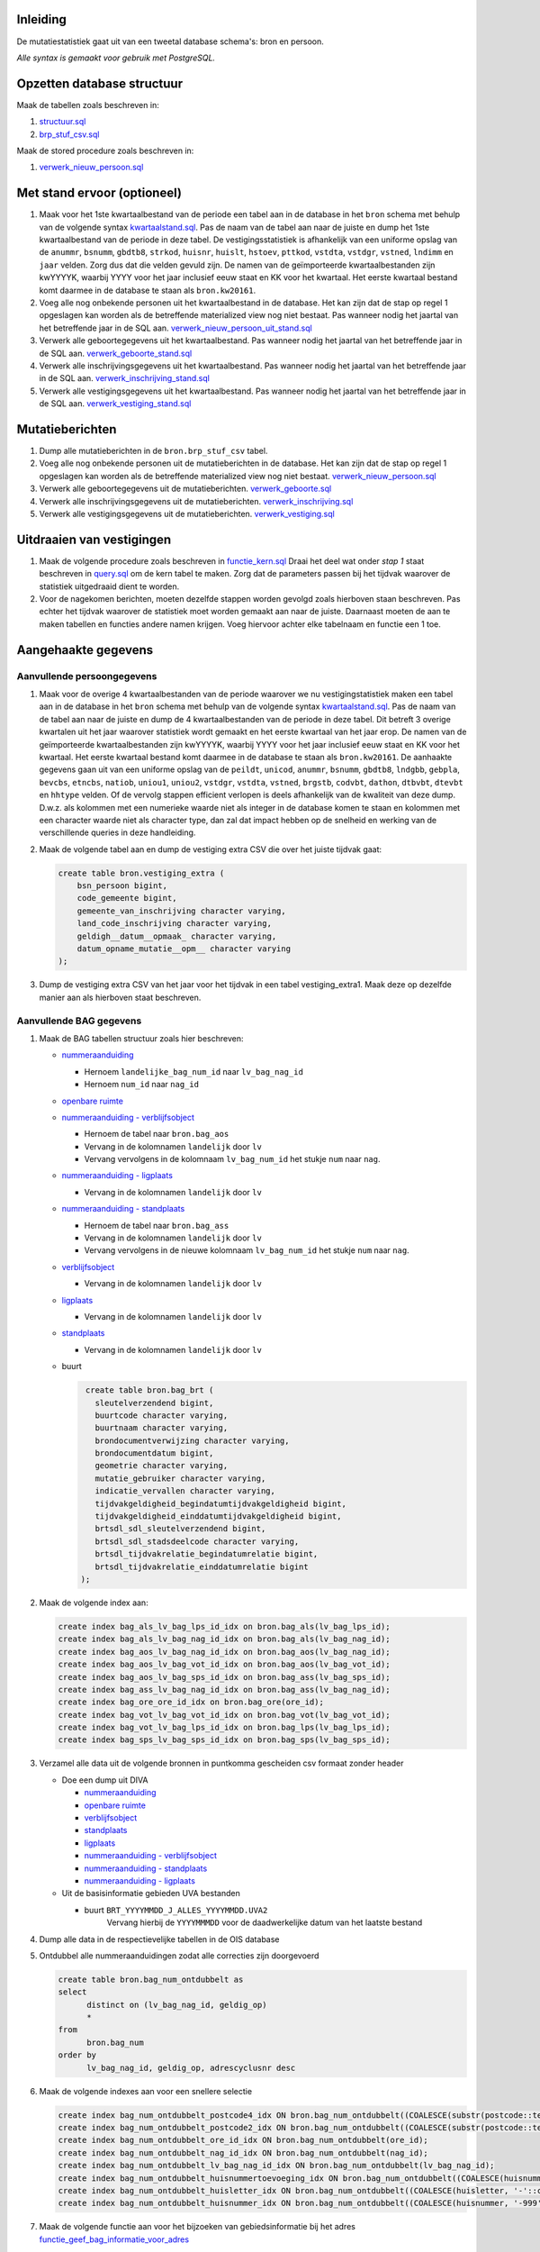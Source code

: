 Inleiding
-----------

De mutatiestatistiek gaat uit van een tweetal database schema's: bron en persoon.

*Alle syntax is gemaakt voor gebruik met PostgreSQL.*

Opzetten database structuur
---------------------------

Maak de tabellen zoals beschreven in:

#. `structuur.sql <https://git.datapunt.amsterdam.nl/Basisstatistiek/database/raw/37095b82aca9a9a0bbe754c82a9f259ab30699b1/persoon/structuur/structuur.sql>`_
#. `brp_stuf_csv.sql <https://git.datapunt.amsterdam.nl/Basisstatistiek/bronnen/raw/fa3c31ec1cf748f298be4f405d06618255f3f5b5/BRP/import/brp_stuf_csv.sql>`_

Maak de stored procedure zoals beschreven in:

#. `verwerk_nieuw_persoon.sql <https://git.datapunt.amsterdam.nl/Basisstatistiek/database/raw/37095b82aca9a9a0bbe754c82a9f259ab30699b1/persoon/transformaties/sql/functies/verwerk_nieuw_persoon.sql>`_

Met stand ervoor (optioneel)
----------------------------

#. Maak voor het 1ste kwartaalbestand van de periode een tabel aan in de database in het ``bron`` schema met behulp van de volgende syntax `kwartaalstand.sql <https://git.datapunt.amsterdam.nl/Basisstatistiek/bronnen/raw/3bc1ec7bfe487d0ef0b7c84b10346fbdd9c48bc3/BRP/import/kwartaalstand.sql>`_. Pas de naam van de tabel aan naar de juiste en dump het 1ste kwartaalbestand van de periode in deze tabel. De vestigingsstatistiek is afhankelijk van een uniforme opslag van de ``anummr``, ``bsnumm``, ``gbdtb8``, ``strkod``, ``huisnr``, ``huislt``, ``hstoev``, ``pttkod``, ``vstdta``, ``vstdgr``, ``vstned``, ``lndimm`` en ``jaar`` velden. Zorg dus dat die velden gevuld zijn. De namen van de geïmporteerde kwartaalbestanden zijn kwYYYYK, waarbij YYYY voor het jaar inclusief eeuw staat en KK voor het kwartaal. Het eerste kwartaal bestand komt daarmee in de database te staan als ``bron.kw20161``.
#. Voeg alle nog onbekende personen uit het kwartaalbestand in de database. Het kan zijn dat de stap op regel 1 opgeslagen kan worden als de betreffende materialized view nog niet bestaat. Pas wanneer nodig het jaartal van het betreffende jaar in de SQL aan. `verwerk_nieuw_persoon_uit_stand.sql <https://git.datapunt.amsterdam.nl/Basisstatistiek/database/raw/37095b82aca9a9a0bbe754c82a9f259ab30699b1/persoon/transformaties/sql/verwerk_nieuw_persoon_uit_stand.sql>`_
#. Verwerk alle geboortegegevens uit het kwartaalbestand. Pas wanneer nodig het jaartal van het betreffende jaar in de SQL aan. `verwerk_geboorte_stand.sql <https://git.datapunt.amsterdam.nl/Basisstatistiek/database/raw/37095b82aca9a9a0bbe754c82a9f259ab30699b1/persoon/transformaties/sql/verwerk_geboorte_stand.sql>`_
#. Verwerk alle inschrijvingsgegevens uit het kwartaalbestand. Pas wanneer nodig het jaartal van het betreffende jaar in de SQL aan. `verwerk_inschrijving_stand.sql <https://git.datapunt.amsterdam.nl/Basisstatistiek/database/raw/37095b82aca9a9a0bbe754c82a9f259ab30699b1/persoon/transformaties/sql/verwerk_inschrijving_stand.sql>`_
#. Verwerk alle vestigingsgegevens uit het kwartaalbestand. Pas wanneer nodig het jaartal van het betreffende jaar in de SQL aan. `verwerk_vestiging_stand.sql <https://git.datapunt.amsterdam.nl/Basisstatistiek/database/raw/37095b82aca9a9a0bbe754c82a9f259ab30699b1/persoon/transformaties/sql/verwerk_vestiging_stand.sql>`_

Mutatieberichten
----------------

#. Dump alle mutatieberichten in de ``bron.brp_stuf_csv`` tabel.
#. Voeg alle nog onbekende personen uit de mutatieberichten in de database. Het kan zijn dat de stap op regel 1 opgeslagen kan worden als de betreffende materialized view nog niet bestaat. `verwerk_nieuw_persoon.sql <https://git.datapunt.amsterdam.nl/Basisstatistiek/database/raw/37095b82aca9a9a0bbe754c82a9f259ab30699b1/persoon/transformaties/sql/verwerk_nieuw_persoon.sql>`_
#. Verwerk alle geboortegegevens uit de mutatieberichten. `verwerk_geboorte.sql <https://git.datapunt.amsterdam.nl/Basisstatistiek/database/raw/37095b82aca9a9a0bbe754c82a9f259ab30699b1/persoon/transformaties/sql/verwerk_geboorte.sql>`_
#. Verwerk alle inschrijvingsgegevens uit de mutatieberichten. `verwerk_inschrijving.sql <https://git.datapunt.amsterdam.nl/Basisstatistiek/database/raw/37095b82aca9a9a0bbe754c82a9f259ab30699b1/persoon/transformaties/sql/verwerk_inschrijving.sql>`_
#. Verwerk alle vestigingsgegevens uit de mutatieberichten. `verwerk_vestiging.sql <https://git.datapunt.amsterdam.nl/Basisstatistiek/database/raw/37095b82aca9a9a0bbe754c82a9f259ab30699b1/persoon/transformaties/sql/verwerk_vestiging.sql>`_

Uitdraaien van vestigingen
--------------------------

#. Maak de volgende procedure zoals beschreven in `functie_kern.sql <https://git.datapunt.amsterdam.nl/Basisstatistiek/persoon-vestiging-vertrek-verhuizing/raw/e8f783eba6a71a86976452efb27859d6428eb07d/vestiging/technisch/syntax/functie_kern.sql>`_ Draai het deel wat onder *stap 1* staat beschreven in `query.sql <https://git.datapunt.amsterdam.nl/Basisstatistiek/persoon-vestiging-vertrek-verhuizing/raw/d1f66b02f68a1680c5b8024f2e4d757866899193/vestiging/technisch/syntax/query.sql>`_ om de kern tabel te maken. Zorg dat de parameters passen bij het tijdvak waarover de statistiek uitgedraaid dient te worden.
#. Voor de nagekomen berichten, moeten dezelfde stappen worden gevolgd zoals hierboven staan beschreven. Pas echter het tijdvak waarover de statistiek moet worden gemaakt aan naar de juiste. Daarnaast moeten de aan te maken tabellen en functies andere namen krijgen. Voeg hiervoor achter elke tabelnaam en functie een 1 toe.

Aangehaakte gegevens
--------------------

Aanvullende persoongegevens
^^^^^^^^^^^^^^^^^^^^^^^^^^^

#. Maak voor de overige 4 kwartaalbestanden van de periode waarover we nu vestigingstatistiek maken een tabel aan in de database in het ``bron`` schema met behulp van de volgende syntax `kwartaalstand.sql <https://git.datapunt.amsterdam.nl/Basisstatistiek/bronnen/raw/3bc1ec7bfe487d0ef0b7c84b10346fbdd9c48bc3/BRP/import/kwartaalstand.sql>`_. Pas de naam van de tabel aan naar de juiste en dump de 4 kwartaalbestanden van de periode in deze tabel. Dit betreft 3 overige kwartalen uit het jaar waarover statistiek wordt gemaakt en het eerste kwartaal van het jaar erop. De namen van de geïmporteerde kwartaalbestanden zijn kwYYYYK, waarbij YYYY voor het jaar inclusief eeuw staat en KK voor het kwartaal. Het eerste kwartaal bestand komt daarmee in de database te staan als ``bron.kw20161``. De aanhaakte gegevens gaan uit van een uniforme opslag van de ``peildt``, ``unicod``, ``anummr``, ``bsnumm``, ``gbdtb8``, ``lndgbb``, ``gebpla``, ``bevcbs``, ``etncbs``, ``natiob``, ``uniou1``, ``uniou2``, ``vstdgr``, ``vstdta``, ``vstned``, ``brgstb``, ``codvbt``, ``dathon``, ``dtbvbt``, ``dtevbt`` en ``hhtype`` velden. Of de vervolg stappen efficient verlopen is deels afhankelijk van de kwaliteit van deze dump. D.w.z. als kolommen met een numerieke waarde niet als integer in de database komen te staan en kolommen met een character waarde niet als character type, dan zal dat impact hebben op de snelheid en werking van de verschillende queries in deze handleiding.
#. Maak de volgende tabel aan en dump de vestiging extra CSV die over het juiste tijdvak gaat:

   .. code-block:: sql

      create table bron.vestiging_extra (
          bsn_persoon bigint,
          code_gemeente bigint,
          gemeente_van_inschrijving character varying,
          land_code_inschrijving character varying,
          geldigh__datum__opmaak_ character varying,
          datum_opname_mutatie__opm__ character varying
      );
#. Dump de vestiging extra CSV van het jaar voor het tijdvak in een tabel vestiging_extra1. Maak deze op dezelfde manier aan als hierboven staat beschreven.

Aanvullende BAG gegevens
^^^^^^^^^^^^^^^^^^^^^^^^

#. Maak de BAG tabellen structuur zoals hier beschreven:

   - `nummeraanduiding <https://git.datapunt.amsterdam.nl/Basisstatistiek/bronnen/raw/3bc1ec7bfe487d0ef0b7c84b10346fbdd9c48bc3/BAG/import/bag_num.sql>`_

     - Hernoem ``landelijke_bag_num_id`` naar ``lv_bag_nag_id``
     - Hernoem ``num_id`` naar ``nag_id``

   - `openbare ruimte <https://git.datapunt.amsterdam.nl/Basisstatistiek/bronnen/raw/3bc1ec7bfe487d0ef0b7c84b10346fbdd9c48bc3/BAG/import/bag_ore.sql>`_
   - `nummeraanduiding - verblijfsobject <https://git.datapunt.amsterdam.nl/Basisstatistiek/bronnen/raw/61bde63b9defaa725853197c882bfb1d2372da5e/BAG/import/bag_vot_num.sql>`_

     - Hernoem de tabel naar ``bron.bag_aos``
     - Vervang in de kolomnamen ``landelijk`` door ``lv``
     - Vervang vervolgens in de kolomnaam ``lv_bag_num_id`` het stukje ``num`` naar ``nag``.

   - `nummeraanduiding - ligplaats <https://git.datapunt.amsterdam.nl/Basisstatistiek/bronnen/raw/61bde63b9defaa725853197c882bfb1d2372da5e/BAG/import/bag_lps_num.sql>`_

     - Vervang in de kolomnamen ``landelijk`` door ``lv``

   - `nummeraanduiding - standplaats <https://git.datapunt.amsterdam.nl/Basisstatistiek/bronnen/raw/61bde63b9defaa725853197c882bfb1d2372da5e/BAG/import/bag_sps_num.sql>`_

     - Hernoem de tabel naar ``bron.bag_ass``
     - Vervang in de kolomnamen ``landelijk`` door ``lv``
     - Vervang vervolgens in de nieuwe kolomnaam ``lv_bag_num_id`` het stukje ``num`` naar ``nag``.

   - `verblijfsobject <https://git.datapunt.amsterdam.nl/Basisstatistiek/bronnen/raw/61bde63b9defaa725853197c882bfb1d2372da5e/BAG/import/bag_vot.sql>`_

     - Vervang in de kolomnamen ``landelijk`` door ``lv``

   - `ligplaats <https://git.datapunt.amsterdam.nl/Basisstatistiek/bronnen/raw/61bde63b9defaa725853197c882bfb1d2372da5e/BAG/import/bag_lps.sql>`_

     - Vervang in de kolomnamen ``landelijk`` door ``lv``

   - `standplaats <https://git.datapunt.amsterdam.nl/Basisstatistiek/bronnen/raw/61bde63b9defaa725853197c882bfb1d2372da5e/BAG/import/bag_sps.sql>`_

     - Vervang in de kolomnamen ``landelijk`` door ``lv``

   - buurt

     .. code-block:: sql

        create table bron.bag_brt (
          sleutelverzendend bigint,
          buurtcode character varying,
          buurtnaam character varying,
          brondocumentverwijzing character varying,
          brondocumentdatum bigint,
          geometrie character varying,
          mutatie_gebruiker character varying,
          indicatie_vervallen character varying,
          tijdvakgeldigheid_begindatumtijdvakgeldigheid bigint,
          tijdvakgeldigheid_einddatumtijdvakgeldigheid bigint,
          brtsdl_sdl_sleutelverzendend bigint,
          brtsdl_sdl_stadsdeelcode character varying,
          brtsdl_tijdvakrelatie_begindatumrelatie bigint,
          brtsdl_tijdvakrelatie_einddatumrelatie bigint
       );

#. Maak de volgende index aan:

   .. code-block:: sql

      create index bag_als_lv_bag_lps_id_idx on bron.bag_als(lv_bag_lps_id);
      create index bag_als_lv_bag_nag_id_idx on bron.bag_als(lv_bag_nag_id);
      create index bag_aos_lv_bag_nag_id_idx on bron.bag_aos(lv_bag_nag_id);
      create index bag_aos_lv_bag_vot_id_idx on bron.bag_aos(lv_bag_vot_id);
      create index bag_aos_lv_bag_sps_id_idx on bron.bag_ass(lv_bag_sps_id);
      create index bag_ass_lv_bag_nag_id_idx on bron.bag_ass(lv_bag_nag_id);
      create index bag_ore_ore_id_idx on bron.bag_ore(ore_id);
      create index bag_vot_lv_bag_vot_id_idx on bron.bag_vot(lv_bag_vot_id);
      create index bag_vot_lv_bag_lps_id_idx on bron.bag_lps(lv_bag_lps_id);
      create index bag_sps_lv_bag_sps_id_idx on bron.bag_sps(lv_bag_sps_id);


#. Verzamel alle data uit de volgende bronnen in puntkomma gescheiden csv formaat zonder header

   - Doe een dump uit DIVA

     - `nummeraanduiding <https://git.datapunt.amsterdam.nl/Basisstatistiek/bronnen/raw/61bde63b9defaa725853197c882bfb1d2372da5e/BAG/export/nummeraanduiding.sql>`_
     - `openbare ruimte <https://git.datapunt.amsterdam.nl/Basisstatistiek/bronnen/raw/61bde63b9defaa725853197c882bfb1d2372da5e/BAG/export/openbareruimte.sql>`_
     - `verblijfsobject <https://git.datapunt.amsterdam.nl/Basisstatistiek/bronnen/raw/61bde63b9defaa725853197c882bfb1d2372da5e/BAG/export/verblijfsobject.sql>`_
     - `standplaats <https://git.datapunt.amsterdam.nl/Basisstatistiek/bronnen/raw/61bde63b9defaa725853197c882bfb1d2372da5e/BAG/export/standplaats.sql>`_
     - `ligplaats <https://git.datapunt.amsterdam.nl/Basisstatistiek/bronnen/raw/61bde63b9defaa725853197c882bfb1d2372da5e/BAG/export/ligplaats.sql>`_
     - `nummeraanduiding - verblijfsobject <https://git.datapunt.amsterdam.nl/Basisstatistiek/bronnen/raw/fa3c31ec1cf748f298be4f405d06618255f3f5b5/BAG/export/verblijfsobject_koppel_nummeraanduiding.sql>`_
     - `nummeraanduiding - standplaats <https://git.datapunt.amsterdam.nl/Basisstatistiek/bronnen/raw/fa3c31ec1cf748f298be4f405d06618255f3f5b5/BAG/export/standplaats_koppel_nummeraanduiding.sql>`_
     - `nummeraanduiding - ligplaats <https://git.datapunt.amsterdam.nl/Basisstatistiek/bronnen/raw/fa3c31ec1cf748f298be4f405d06618255f3f5b5/BAG/export/ligplaats_koppel_nummeraanduiding.sql>`_

   - Uit de basisinformatie gebieden UVA bestanden

     - buurt ``BRT_YYYYMMDD_J_ALLES_YYYYMMDD.UVA2``
	    Vervang hierbij de ``YYYYMMMDD`` voor de daadwerkelijke datum van het laatste bestand

#. Dump alle data in de respectievelijke tabellen in de OIS database

#. Ontdubbel alle nummeraanduidingen zodat alle correcties zijn doorgevoerd

   .. code-block:: sql

      create table bron.bag_num_ontdubbelt as
      select
	    distinct on (lv_bag_nag_id, geldig_op)
	    *
      from
	    bron.bag_num
      order by
	    lv_bag_nag_id, geldig_op, adrescyclusnr desc

#. Maak de volgende indexes aan voor een snellere selectie

   .. code-block:: sql

      create index bag_num_ontdubbelt_postcode4_idx ON bron.bag_num_ontdubbelt((COALESCE(substr(postcode::text, 1, 4)::integer, 0)));
      create index bag_num_ontdubbelt_postcode2_idx ON bron.bag_num_ontdubbelt((COALESCE(substr(postcode::text, 5, 2), '-'::text)));
      create index bag_num_ontdubbelt_ore_id_idx ON bron.bag_num_ontdubbelt(ore_id);
      create index bag_num_ontdubbelt_nag_id_idx ON bron.bag_num_ontdubbelt(nag_id);
      create index bag_num_ontdubbelt_lv_bag_nag_id_idx ON bron.bag_num_ontdubbelt(lv_bag_nag_id);
      create index bag_num_ontdubbelt_huisnummertoevoeging_idx ON bron.bag_num_ontdubbelt((COALESCE(huisnummertoevoeging, '-'::character varying)));
      create index bag_num_ontdubbelt_huisletter_idx ON bron.bag_num_ontdubbelt((COALESCE(huisletter, '-'::character varying)));
      create index bag_num_ontdubbelt_huisnummer_idx ON bron.bag_num_ontdubbelt((COALESCE(huisnummer, '-999'::integer)));

#. Maak de volgende functie aan voor het bijzoeken van gebiedsinformatie bij het adres `functie_geef_bag_informatie_voor_adres <https://git.datapunt.amsterdam.nl/Basisstatistiek/database/raw/37095b82aca9a9a0bbe754c82a9f259ab30699b1/functies/geef_bag_informatie_voor_adres.sql>`_

Gebundelde gebiedsinformatie
^^^^^^^^^^^^^^^^^^^^^^^^^^^^^

Voor het aanhaken van gebiedsinformatie worden alle adressen met hun gebieden uit de kwartaalbestanden samengevoegd: `kwadrs <https://git.datapunt.amsterdam.nl/Basisstatistiek/bronnen/raw/fa3c31ec1cf748f298be4f405d06618255f3f5b5/staging/BRP/kwadrs.sql>`_
Verander wanneer nodig de jaartallen van de kwartaalbestanden en zorg wanneer nodig dat de veldtypes logisch onderling aansluiten (bijv. bigint met bigint in geval van huisnummers en varchar met varchar in geval van huisletters, mocht je daar foutmeldingen over krijgen).

Aanhaken van gegevens
^^^^^^^^^^^^^^^^^^^^^

#. Maak de volgende procedure zoals beschreven in `functie_aangehaakt.sql <https://git.datapunt.amsterdam.nl/Basisstatistiek/persoon-vestiging-vertrek-verhuizing/raw/d1f66b02f68a1680c5b8024f2e4d757866899193/vestiging/technisch/syntax/functie_aangehaakt.sql>`_. Draai vervolgens de syntax wat onder *stap 2* staat beschreven in `query.sql <https://git.datapunt.amsterdam.nl/Basisstatistiek/persoon-vestiging-vertrek-verhuizing/raw/d1f66b02f68a1680c5b8024f2e4d757866899193/vestiging/technisch/syntax/query.sql>`_ om gegevens aan de kern aan te haken.
#. Maak de volgende procedure zoals beschreven in `functie_aangehaakt_adres.sql <https://git.datapunt.amsterdam.nl/Basisstatistiek/persoon-vestiging-vertrek-verhuizing/raw/3a14db92c01f8db1702a49c5eca2ba56c2a4edd0/vestiging/technisch/syntax/functie_aangehaakt_adres.sql>`_. Draai vervolgens de syntax wat onder *stap 3* staat beschreven in `query.sql <https://git.datapunt.amsterdam.nl/Basisstatistiek/persoon-vestiging-vertrek-verhuizing/raw/d1f66b02f68a1680c5b8024f2e4d757866899193/vestiging/technisch/syntax/query.sql>`_ om adresgegevens aan te haken.
#. Voor de nagekomen berichten, moeten dezelfde stappen worden gevolgd als hierboven staan vermeld. De tabellen en functies die worden aangemaakt in de database, dienen wel andere tabelnamen krijgen. Voeg hiervoor achter elke tabelnaam en functie een 1 toe. Verwijs in de functie naar de vestiging_extra1 tabel en naar de aangehaakt1 tabel.

Sas bestanden aanmaken
^^^^^^^^^^^^^^^^^^^^^^

#. Draai de volgende syntax op de database. `sas.sql <https://git.datapunt.amsterdam.nl/Basisstatistiek/persoon-vestiging-vertrek-verhuizing/raw/6e651235e6a2347f162833fa3535a66280532fac/vestiging/technisch/syntax/sas.sql>`_
#. Exporteer het resultaat van de aangemaakte sas view (vestiging_aangehaakt_sas) naar een CSV bestand (dit doe je door alles te selecteren uit de view en vervolgens naar file-export te gaan en het bestand op te slaan als CSV).
#. Draai de volgende syntax in SAS en verander waar nodig de bestandsnaam van het CSV bestand en de naam en locatie van het Sas bestand. `aanmaken_sas_bestand.sas <https://git.datapunt.amsterdam.nl/Basisstatistiek/persoon-vestiging-vertrek-verhuizing/raw/6e651235e6a2347f162833fa3535a66280532fac/vestiging/technisch/syntax/aanmaken_sas_bestand.sas>`_
